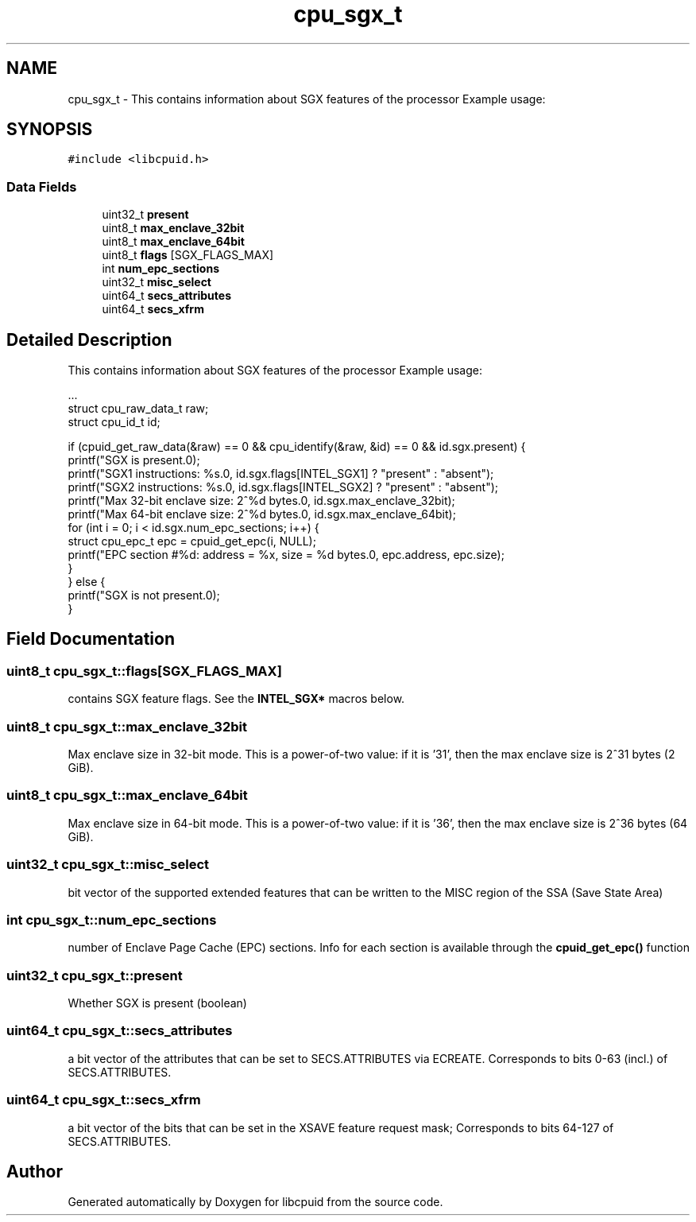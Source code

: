 .TH "cpu_sgx_t" 3 "Wed Mar 25 2020" "libcpuid" \" -*- nroff -*-
.ad l
.nh
.SH NAME
cpu_sgx_t \- This contains information about SGX features of the processor Example usage:  

.SH SYNOPSIS
.br
.PP
.PP
\fC#include <libcpuid\&.h>\fP
.SS "Data Fields"

.in +1c
.ti -1c
.RI "uint32_t \fBpresent\fP"
.br
.ti -1c
.RI "uint8_t \fBmax_enclave_32bit\fP"
.br
.ti -1c
.RI "uint8_t \fBmax_enclave_64bit\fP"
.br
.ti -1c
.RI "uint8_t \fBflags\fP [SGX_FLAGS_MAX]"
.br
.ti -1c
.RI "int \fBnum_epc_sections\fP"
.br
.ti -1c
.RI "uint32_t \fBmisc_select\fP"
.br
.ti -1c
.RI "uint64_t \fBsecs_attributes\fP"
.br
.ti -1c
.RI "uint64_t \fBsecs_xfrm\fP"
.br
.in -1c
.SH "Detailed Description"
.PP 
This contains information about SGX features of the processor Example usage: 


.PP
.nf
\&.\&.\&.
struct cpu_raw_data_t raw;
struct cpu_id_t id;

if (cpuid_get_raw_data(&raw) == 0 && cpu_identify(&raw, &id) == 0 && id\&.sgx\&.present) {
  printf("SGX is present\&.\n");
  printf("SGX1 instructions: %s\&.\n", id\&.sgx\&.flags[INTEL_SGX1] ? "present" : "absent");
  printf("SGX2 instructions: %s\&.\n", id\&.sgx\&.flags[INTEL_SGX2] ? "present" : "absent");
  printf("Max 32-bit enclave size: 2^%d bytes\&.\n", id\&.sgx\&.max_enclave_32bit);
  printf("Max 64-bit enclave size: 2^%d bytes\&.\n", id\&.sgx\&.max_enclave_64bit);
  for (int i = 0; i < id\&.sgx\&.num_epc_sections; i++) {
    struct cpu_epc_t epc = cpuid_get_epc(i, NULL);
    printf("EPC section #%d: address = %x, size = %d bytes\&.\n", epc\&.address, epc\&.size);
  }
} else {
  printf("SGX is not present\&.\n");
}

.fi
.PP
 
.SH "Field Documentation"
.PP 
.SS "uint8_t cpu_sgx_t::flags[SGX_FLAGS_MAX]"
contains SGX feature flags\&. See the \fBINTEL_SGX*\fP macros below\&. 
.SS "uint8_t cpu_sgx_t::max_enclave_32bit"
Max enclave size in 32-bit mode\&. This is a power-of-two value: if it is '31', then the max enclave size is 2^31 bytes (2 GiB)\&. 
.SS "uint8_t cpu_sgx_t::max_enclave_64bit"
Max enclave size in 64-bit mode\&. This is a power-of-two value: if it is '36', then the max enclave size is 2^36 bytes (64 GiB)\&. 
.SS "uint32_t cpu_sgx_t::misc_select"
bit vector of the supported extended features that can be written to the MISC region of the SSA (Save State Area) 
.SS "int cpu_sgx_t::num_epc_sections"
number of Enclave Page Cache (EPC) sections\&. Info for each section is available through the \fBcpuid_get_epc()\fP function 
.SS "uint32_t cpu_sgx_t::present"
Whether SGX is present (boolean) 
.SS "uint64_t cpu_sgx_t::secs_attributes"
a bit vector of the attributes that can be set to SECS\&.ATTRIBUTES via ECREATE\&. Corresponds to bits 0-63 (incl\&.) of SECS\&.ATTRIBUTES\&. 
.SS "uint64_t cpu_sgx_t::secs_xfrm"
a bit vector of the bits that can be set in the XSAVE feature request mask; Corresponds to bits 64-127 of SECS\&.ATTRIBUTES\&. 

.SH "Author"
.PP 
Generated automatically by Doxygen for libcpuid from the source code\&.
